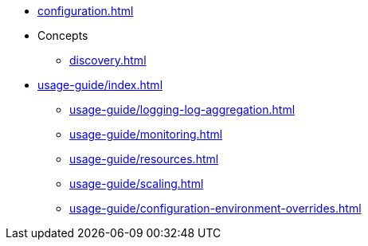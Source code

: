 * xref:configuration.adoc[]
* Concepts
** xref:discovery.adoc[]
* xref:usage-guide/index.adoc[]
** xref:usage-guide/logging-log-aggregation.adoc[]
** xref:usage-guide/monitoring.adoc[]
** xref:usage-guide/resources.adoc[]
** xref:usage-guide/scaling.adoc[]
** xref:usage-guide/configuration-environment-overrides.adoc[]
